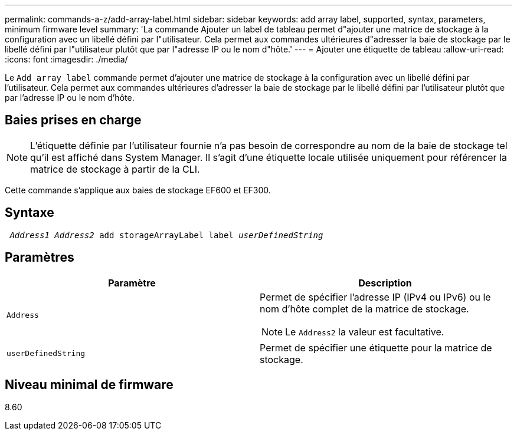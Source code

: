 ---
permalink: commands-a-z/add-array-label.html 
sidebar: sidebar 
keywords: add array label, supported, syntax, parameters, minimum firmware level 
summary: 'La commande Ajouter un label de tableau permet d"ajouter une matrice de stockage à la configuration avec un libellé défini par l"utilisateur. Cela permet aux commandes ultérieures d"adresser la baie de stockage par le libellé défini par l"utilisateur plutôt que par l"adresse IP ou le nom d"hôte.' 
---
= Ajouter une étiquette de tableau
:allow-uri-read: 
:icons: font
:imagesdir: ./media/


[role="lead"]
Le `Add array label` commande permet d'ajouter une matrice de stockage à la configuration avec un libellé défini par l'utilisateur. Cela permet aux commandes ultérieures d'adresser la baie de stockage par le libellé défini par l'utilisateur plutôt que par l'adresse IP ou le nom d'hôte.



== Baies prises en charge

[NOTE]
====
L'étiquette définie par l'utilisateur fournie n'a pas besoin de correspondre au nom de la baie de stockage tel qu'il est affiché dans System Manager. Il s'agit d'une étiquette locale utilisée uniquement pour référencer la matrice de stockage à partir de la CLI.

====
Cette commande s'applique aux baies de stockage EF600 et EF300.



== Syntaxe

[listing, subs="+macros"]
----

pass:quotes[ _Address1 Address2_ add storageArrayLabel label _userDefinedString_]
----


== Paramètres

|===
| Paramètre | Description 


 a| 
`Address`
 a| 
Permet de spécifier l'adresse IP (IPv4 ou IPv6) ou le nom d'hôte complet de la matrice de stockage.

[NOTE]
====
Le `Address2` la valeur est facultative.

====


 a| 
`userDefinedString`
 a| 
Permet de spécifier une étiquette pour la matrice de stockage.

|===


== Niveau minimal de firmware

8.60
